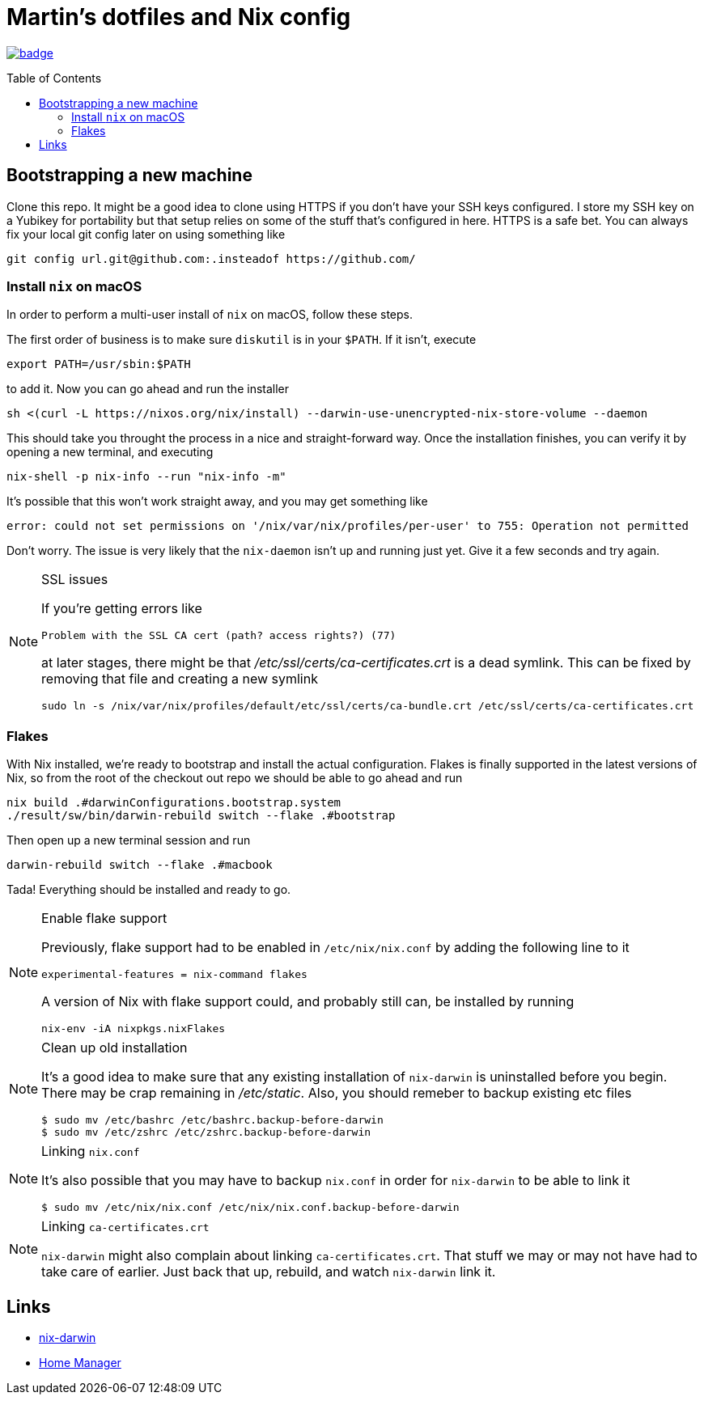Martin's dotfiles and Nix config
================================
:toc:
:toc-placement: preamble
:toclevels: 2

image:https://github.com/hardselius/dotfiles/actions/workflows/ci.yml/badge.svg[link="https://github.com/hardselius/dotfiles/actions/workflows/ci.yml"]

== Bootstrapping a new machine
Clone this repo. It might be a good idea to clone using HTTPS if you don't have
your SSH keys configured. I store my SSH key on a Yubikey for portability but
that setup relies on some of the stuff that's configured in here. HTTPS is a
safe bet. You can always fix your local git config later on using something
like

 git config url.git@github.com:.insteadof https://github.com/

=== Install `nix` on macOS

In order to perform a multi-user install of `nix` on macOS, follow these steps.

The first order of business is to make sure `diskutil` is in your `$PATH`. If
it isn't, execute

 export PATH=/usr/sbin:$PATH

to add it. Now you can go ahead and run the installer

 sh <(curl -L https://nixos.org/nix/install) --darwin-use-unencrypted-nix-store-volume --daemon

This should take you throught the process in a nice and straight-forward way.
Once the installation finishes, you can verify it by opening a new terminal,
and executing

 nix-shell -p nix-info --run "nix-info -m"

It's possible that this won't work straight away, and you may get something like

 error: could not set permissions on '/nix/var/nix/profiles/per-user' to 755: Operation not permitted

Don't worry. The issue is very likely that the `nix-daemon` isn't up and
running just yet. Give it a few seconds and try again.

.SSL issues
[NOTE]
====
If you're getting errors like

 Problem with the SSL CA cert (path? access rights?) (77)

at later stages, there might be that '/etc/ssl/certs/ca-certificates.crt' is a
dead symlink. This can be fixed by removing that file and creating a new
symlink

 sudo ln -s /nix/var/nix/profiles/default/etc/ssl/certs/ca-bundle.crt /etc/ssl/certs/ca-certificates.crt
====

=== Flakes

With Nix installed, we're ready to bootstrap and install the actual
configuration. Flakes is finally supported in the latest versions of Nix, so
from the root of the checkout out repo we should be able to go ahead and run

 nix build .#darwinConfigurations.bootstrap.system
 ./result/sw/bin/darwin-rebuild switch --flake .#bootstrap

Then open up a new terminal session and run

 darwin-rebuild switch --flake .#macbook

Tada! Everything should be installed and ready to go.

.Enable flake support
[NOTE]
====
Previously, flake support had to be enabled in `/etc/nix/nix.conf` by adding
the following line to it

  experimental-features = nix-command flakes

A version of Nix with flake support could, and probably still can, be installed
by running

  nix-env -iA nixpkgs.nixFlakes
====

.Clean up old installation
[NOTE]
====
It's a good idea to make sure that any existing installation of `nix-darwin` is
uninstalled before you begin. There may be crap remaining in '/etc/static'.
Also, you should remeber to backup existing etc files

 $ sudo mv /etc/bashrc /etc/bashrc.backup-before-darwin
 $ sudo mv /etc/zshrc /etc/zshrc.backup-before-darwin
====

.Linking `nix.conf`
[NOTE]
====
It's also possible that you may have to backup `nix.conf` in order for
`nix-darwin` to be able to link it

 $ sudo mv /etc/nix/nix.conf /etc/nix/nix.conf.backup-before-darwin
====

.Linking `ca-certificates.crt`
[NOTE]
====
`nix-darwin` might also complain about linking `ca-certificates.crt`. That
stuff we may or may not have had to take care of earlier. Just back that up,
rebuild, and watch `nix-darwin` link it.
====

== Links

* https://github.com/LnL7/nix-darwin[nix-darwin]
* https://github.com/nix-community/home-manager[Home Manager]
